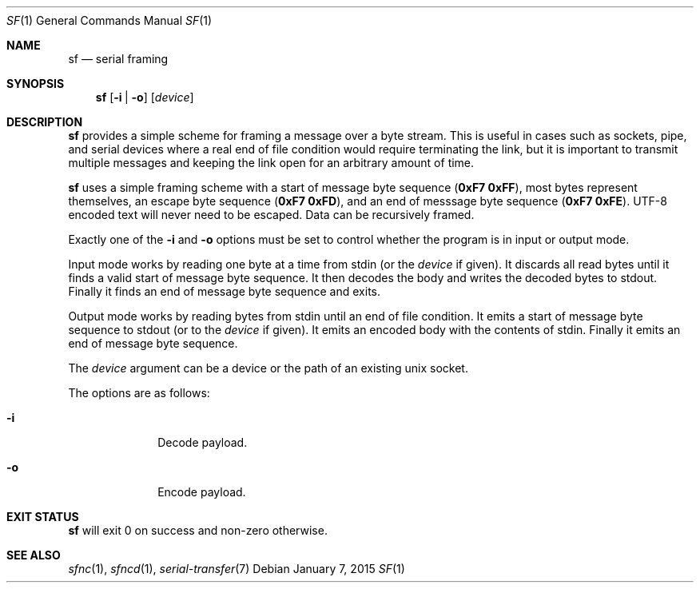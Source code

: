 .Dd January 7, 2015
.Dt SF 1
.Os
.Sh NAME
.Nm sf
.Nd serial framing
.Sh SYNOPSIS
.Nm sf
.Op Fl i "|" Fl o
.Op Ar device
.Sh DESCRIPTION
.Nm
provides a simple scheme for framing a message over a byte stream.
This is useful in cases such as sockets, pipe, and serial devices where a real
end of file condition would require terminating the link, but it is important
to transmit multiple messages and keeping the link open for an arbitrary amount
of time.
.Pp
.Nm
uses a simple framing scheme with a start of message byte sequence
.Li ( 0xF7 0xFF ) ,
most bytes represent themselves, an escape byte sequence
.Li ( 0xF7 0xFD ) ,
and an end of messsage byte sequence
.Li ( 0xF7 0xFE ) .
UTF-8 encoded text will never need to be escaped.
Data can be recursively framed.
.Pp
Exactly one of the
.Fl i
and
.Fl o
options must be set to control whether the program is in input or output mode.
.Pp
Input mode works by reading one byte at a time from stdin (or the
.Ar device
if given).
It discards all read bytes until it finds a valid start of message byte
sequence.
It then decodes the body and writes the decoded bytes to stdout.
Finally it finds an end of message byte sequence and exits.
.Pp
Output mode works by reading bytes from stdin until an end of file condition.
It emits a start of message byte sequence to stdout (or to the
.Ar device
if given).
It emits an encoded body with the contents of stdin.
Finally it emits an end of message byte sequence.
.Pp
The
.Ar device
argument can be a device or the path of an existing unix socket.
.Pp
The options are as follows:
.Bl -tag -width "12345678"
.It Fl i
Decode payload.
.It Fl o
Encode payload.
.El
.Sh EXIT STATUS
.Nm
will exit 0 on success and non-zero otherwise.
.Sh SEE ALSO
.Xr sfnc 1 ,
.Xr sfncd 1 ,
.Xr serial-transfer 7
